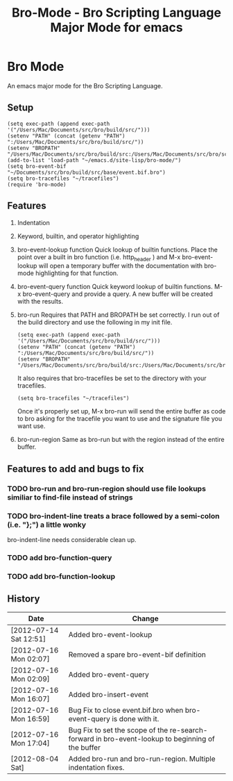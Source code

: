 #+TITLE: Bro-Mode - Bro Scripting Language Major Mode for emacs
#+STARTUP: odd
#+Style: <style> h1,h2,h3 {font-family: arial, helvetica, sans-serif} </style>

* Bro Mode
  An emacs major mode for the Bro Scripting Language.
  
** Setup

   : (setq exec-path (append exec-path '("/Users/Mac/Documents/src/bro/build/src/")))
   : (setenv "PATH" (concat (getenv "PATH") ":/Users/Mac/Documents/src/bro/build/src/"))
   : (setenv "BROPATH" "/Users/Mac/Documents/src/bro/build/src:/Users/Mac/Documents/src/bro/scripts:/Users/Mac/Documents/src/bro/scripts/policy:/Users/Mac/Documents/src/bro/scripts/site")
   : (add-to-list 'load-path "~/emacs.d/site-lisp/bro-mode/")
   : (setq bro-event-bif "~/Documents/src/bro/build/src/base/event.bif.bro")
   : (setq bro-tracefiles "~/tracefiles")
   : (require 'bro-mode)



** Features
   1. Indentation
   2. Keyword, builtin, and operator highlighting
   3. bro-event-lookup function
      Quick lookup of builtin functions.  Place the point over a built in bro function (i.e. http_header ) and M-x bro-event-lookup will open a temporary buffer with the documentation with bro-mode highlighting for that function.
   4. bro-event-query function
      Quick keyword lookup of builtin functions.  M-x bro-event-query and provide a query.  A new buffer will be created with the results.
   5. bro-run
      Requires that PATH and BROPATH be set correctly.  I run out of the build directory and use the following in my init file.
      
      : (setq exec-path (append exec-path '("/Users/Mac/Documents/src/bro/build/src/")))
      : (setenv "PATH" (concat (getenv "PATH") ":/Users/Mac/Documents/src/bro/build/src/"))
      : (setenv "BROPATH" "/Users/Mac/Documents/src/bro/build/src:/Users/Mac/Documents/src/bro/scripts:/Users/Mac/Documents/src/bro/scripts/policy:/Users/Mac/Documents/src/bro/scripts/site")

      It also requires that bro-tracefiles be set to the directory with your tracefiles.
      
      : (setq bro-tracefiles "~/tracefiles")      

      Once it's properly set up, M-x bro-run will send the entire buffer as code to bro asking for the tracefile you want to use and the signature file you want use.
   6. bro-run-region
      Same as bro-run but with the region instead of the entire buffer.
     
** Features to add and bugs to fix
*** TODO bro-run and bro-run-region should use file lookups similiar to find-file instead of strings
*** TODO bro-indent-line treats a brace followed by a semi-colon (i.e. "};") a little wonky
    bro-indent-line needs considerable clean up.
*** TODO add bro-function-query
*** TODO add bro-function-lookup
    
    
** History
   |------------------------+--------------------------------------------------------------------------------------------------|
   | Date                   | Change                                                                                           |
   |------------------------+--------------------------------------------------------------------------------------------------|
   | [2012-07-14 Sat 12:51] | Added bro-event-lookup                                                                           |
   | [2012-07-16 Mon 02:07] | Removed a spare bro-event-bif definition                                                         |
   | [2012-07-16 Mon 02:09] | Added bro-event-query                                                                            |
   | [2012-07-16 Mon 16:07] | Added bro-insert-event                                                                           |
   | [2012-07-16 Mon 16:59] | Bug Fix to close event.bif.bro when bro-event-query is done with it.                             |
   | [2012-07-16 Mon 17:04] | Bug Fix to set the scope of the re-search-forward in bro-event-lookup to beginning of the buffer |
   | [2012-08-04 Sat]       | Added bro-run and bro-run-region.  Multiple indentation fixes.                                   |





      
   
      


  
  
  
